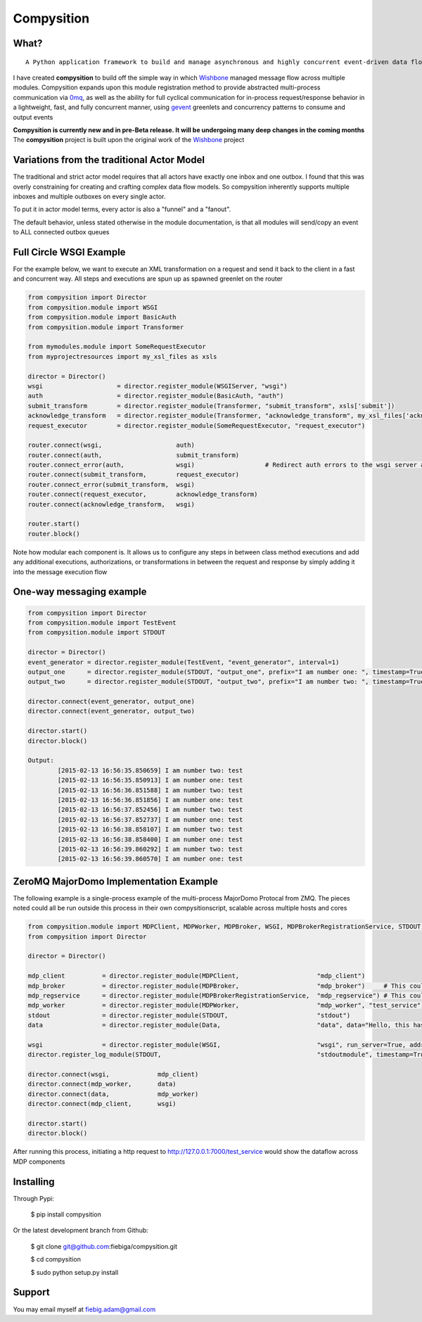 Compysition
========

What?
-----
::

	A Python application framework to build and manage asynchronous and highly concurrent event-driven data flow

I have created **compysition** to build off the simple way in which Wishbone_ managed message flow across multiple
modules. Compysition expands upon this module registration method to provide abstracted multi-process communication
via 0mq_, as well as the ability for full cyclical communication for in-process request/response behavior in a lightweight,
fast, and fully concurrent manner, using gevent_ greenlets and concurrency patterns to consume and output events

.. _0mq: http://zeromq.org/
.. _Wishbone: https://github.com/smetj/wishbone
.. _gevent: http://www.gevent.org

**Compysition is currently new and in pre-Beta release. It will be undergoing many deep changes in the coming months**
The **compysition** project is built upon the original work of the Wishbone_ project

Variations from the traditional Actor Model
-----

The traditional and strict actor model requires that all actors have exactly one inbox and one outbox. I found that this was
overly constraining for creating and crafting complex data flow models. So compysition inherently supports multiple inboxes
and multiple outboxes on every single actor.

To put it in actor model terms, every actor is also a "funnel" and a "fanout". 

The default behavior, unless stated otherwise in the module documentation, is that all modules will send/copy an event to ALL
connected outbox queues

Full Circle WSGI Example
-------

For the example below, we want to execute an XML transformation on a request and send it back to the client in a fast
and concurrent way. All steps and executions are spun up as spawned greenlet on the router
    
.. code-block:: python

	from compysition import Director
	from compysition.module import WSGI
	from compysition.module import BasicAuth
	from compysition.module import Transformer
	
	from mymodules.module import SomeRequestExecutor
	from myprojectresources import my_xsl_files as xsls
	
	director = Director()
	wsgi 			= director.register_module(WSGIServer, "wsgi")
	auth 			= director.register_module(BasicAuth, "auth")
	submit_transform 	= director.register_module(Transformer, "submit_transform", xsls['submit'])
	acknowledge_transform 	= director.register_module(Transformer, "acknowledge_transform", my_xsl_files['acknowledge.xsl'])
	request_executor 	= director.register_module(SomeRequestExecutor, "request_executor")
	
	router.connect(wsgi, 			auth)
	router.connect(auth, 			submit_transform)
	router.connect_error(auth, 		wsgi) 			# Redirect auth errors to the wsgi server as a 401 Unaothorized Error
	router.connect(submit_transform, 	request_executor)
	router.connect_error(submit_transform, 	wsgi)
	router.connect(request_executor, 	acknowledge_transform)
	router.connect(acknowledge_transform, 	wsgi)
	
	router.start()
	router.block()
	
Note how modular each component is. It allows us to configure any steps in between class method executions and add
any additional executions, authorizations, or transformations in between the request and response by simply
adding it into the message execution flow

One-way messaging example
-------

.. code-block:: python

	from compysition import Director
	from compysition.module import TestEvent
	from compysition.module import STDOUT

	director = Director()
	event_generator = director.register_module(TestEvent, "event_generator", interval=1)
	output_one 	= director.register_module(STDOUT, "output_one", prefix="I am number one: ", timestamp=True)
	output_two 	= director.register_module(STDOUT, "output_two", prefix="I am number two: ", timestamp=True)
    
	director.connect(event_generator, output_one)
	director.connect(event_generator, output_two)
    
	director.start()
	director.block()
    	
	Output: 
		[2015-02-13 16:56:35.850659] I am number two: test
		[2015-02-13 16:56:35.850913] I am number one: test
		[2015-02-13 16:56:36.851588] I am number two: test
		[2015-02-13 16:56:36.851856] I am number one: test
		[2015-02-13 16:56:37.852456] I am number two: test
		[2015-02-13 16:56:37.852737] I am number one: test
		[2015-02-13 16:56:38.858107] I am number two: test
		[2015-02-13 16:56:38.858400] I am number one: test
		[2015-02-13 16:56:39.860292] I am number two: test
		[2015-02-13 16:56:39.860570] I am number one: test

ZeroMQ MajorDomo Implementation Example
-------
The following example is a single-process example of the multi-process MajorDomo Protocal from ZMQ. The pieces noted 
could all be run outside this process in their own compysitionscript, scalable across multiple hosts and cores

.. code-block:: python

    from compysition.module import MDPClient, MDPWorker, MDPBroker, WSGI, MDPBrokerRegistrationService, STDOUT, Data
    from compysition import Director

    director = Director()

    mdp_client          = director.register_module(MDPClient,                     "mdp_client")
    mdp_broker          = director.register_module(MDPBroker,                     "mdp_broker")     # This could be it's own process
    mdp_regservice      = director.register_module(MDPBrokerRegistrationService,  "mdp_regservice") # This could be it's own process
    mdp_worker          = director.register_module(MDPWorker,                     "mdp_worker", "test_service") # This (These) would be their own processes
    stdout              = director.register_module(STDOUT,                        "stdout")
    data                = director.register_module(Data,                          "data", data="Hello, this has been a test")

    wsgi                = director.register_module(WSGI,                          "wsgi", run_server=True, address="0.0.0.0", port=7000)
    director.register_log_module(STDOUT,                                          "stdoutmodule", timestamp=True)

    director.connect(wsgi,             mdp_client)
    director.connect(mdp_worker,       data)
    director.connect(data,             mdp_worker)
    director.connect(mdp_client,       wsgi)

    director.start()
    director.block()

After running this process, initiating a http request to http://127.0.0.1:7000/test_service would show the dataflow across MDP components

Installing
----------

Through Pypi:

	$ pip install compysition

Or the latest development branch from Github:

	$ git clone git@github.com:fiebiga/compysition.git

	$ cd compysition

	$ sudo python setup.py install

Support
-------

You may email myself at fiebig.adam@gmail.com
